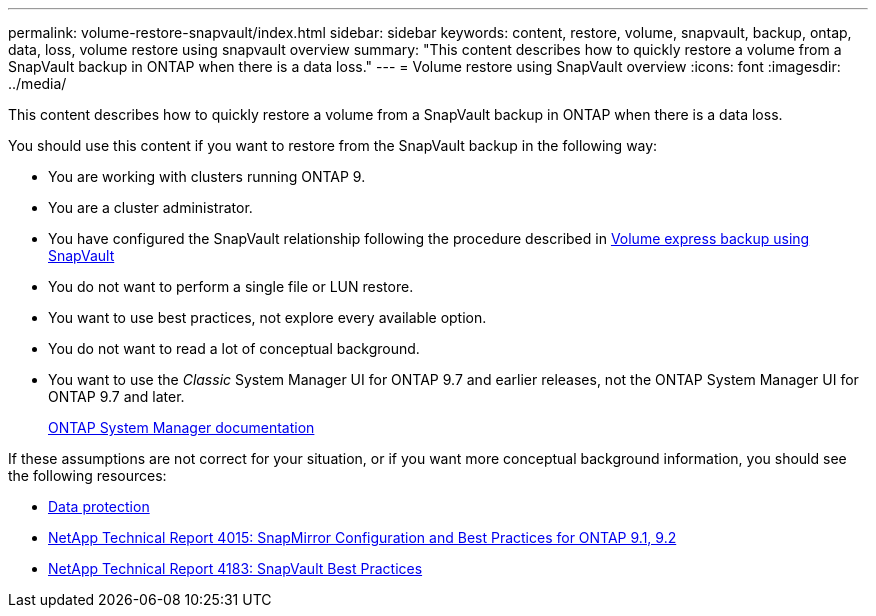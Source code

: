 ---
permalink: volume-restore-snapvault/index.html
sidebar: sidebar
keywords: content, restore, volume, snapvault, backup, ontap, data, loss, volume restore using snapvault overview
summary: "This content describes how to quickly restore a volume from a SnapVault backup in ONTAP when there is a data loss."
---
= Volume restore using SnapVault overview
:icons: font
:imagesdir: ../media/

[.lead]
This content describes how to quickly restore a volume from a SnapVault backup in ONTAP when there is a data loss.

You should use this content if you want to restore from the SnapVault backup in the following way:

* You are working with clusters running ONTAP 9.
* You are a cluster administrator.
* You have configured the SnapVault relationship following the procedure described in https://docs.netapp.com/ontap-9/topic/com.netapp.doc.exp-buvault/home.html[Volume express backup using SnapVault]

* You do not want to perform a single file or LUN restore.
* You want to use best practices, not explore every available option.
* You do not want to read a lot of conceptual background.
* You want to use the _Classic_ System Manager UI for ONTAP 9.7 and earlier releases, not the ONTAP System Manager UI for ONTAP 9.7 and later.
+
https://docs.netapp.com/us-en/ontap/[ONTAP System Manager documentation]

If these assumptions are not correct for your situation, or if you want more conceptual background information, you should see the following resources:

* https://docs.netapp.com/us-en/ontap/data-protection/index.html[Data protection]
* http://www.netapp.com/us/media/tr-4015.pdf[NetApp Technical Report 4015: SnapMirror Configuration and Best Practices for ONTAP 9.1, 9.2]
* http://www.netapp.com/us/media/tr-4183.pdf[NetApp Technical Report 4183: SnapVault Best Practices]
